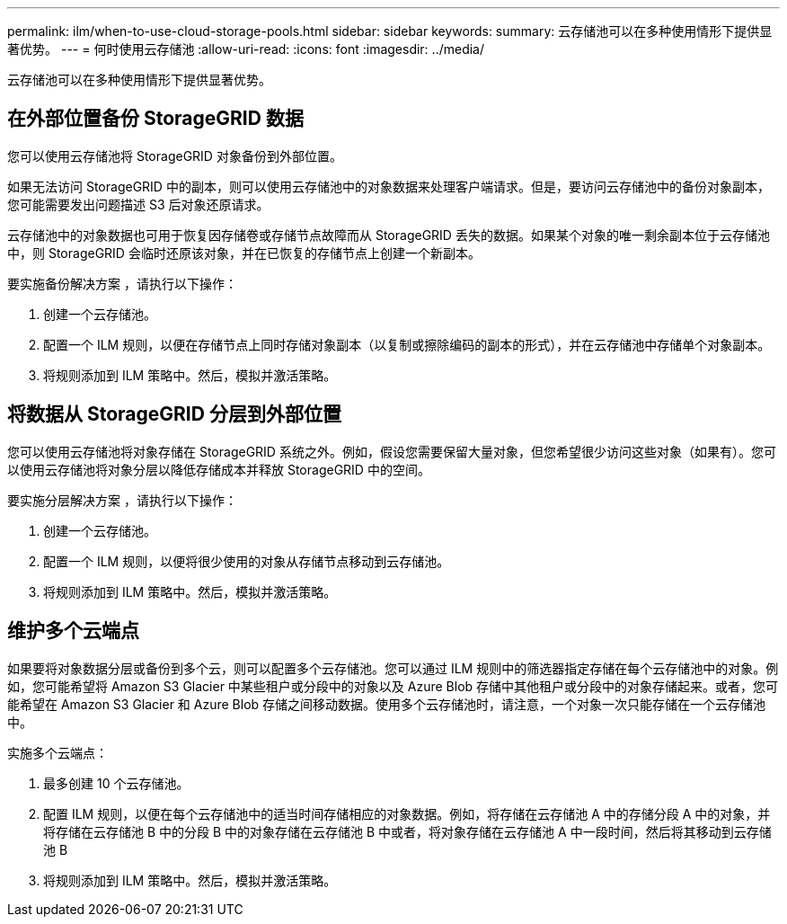 ---
permalink: ilm/when-to-use-cloud-storage-pools.html 
sidebar: sidebar 
keywords:  
summary: 云存储池可以在多种使用情形下提供显著优势。 
---
= 何时使用云存储池
:allow-uri-read: 
:icons: font
:imagesdir: ../media/


[role="lead"]
云存储池可以在多种使用情形下提供显著优势。



== 在外部位置备份 StorageGRID 数据

您可以使用云存储池将 StorageGRID 对象备份到外部位置。

如果无法访问 StorageGRID 中的副本，则可以使用云存储池中的对象数据来处理客户端请求。但是，要访问云存储池中的备份对象副本，您可能需要发出问题描述 S3 后对象还原请求。

云存储池中的对象数据也可用于恢复因存储卷或存储节点故障而从 StorageGRID 丢失的数据。如果某个对象的唯一剩余副本位于云存储池中，则 StorageGRID 会临时还原该对象，并在已恢复的存储节点上创建一个新副本。

要实施备份解决方案 ，请执行以下操作：

. 创建一个云存储池。
. 配置一个 ILM 规则，以便在存储节点上同时存储对象副本（以复制或擦除编码的副本的形式），并在云存储池中存储单个对象副本。
. 将规则添加到 ILM 策略中。然后，模拟并激活策略。




== 将数据从 StorageGRID 分层到外部位置

您可以使用云存储池将对象存储在 StorageGRID 系统之外。例如，假设您需要保留大量对象，但您希望很少访问这些对象（如果有）。您可以使用云存储池将对象分层以降低存储成本并释放 StorageGRID 中的空间。

要实施分层解决方案 ，请执行以下操作：

. 创建一个云存储池。
. 配置一个 ILM 规则，以便将很少使用的对象从存储节点移动到云存储池。
. 将规则添加到 ILM 策略中。然后，模拟并激活策略。




== 维护多个云端点

如果要将对象数据分层或备份到多个云，则可以配置多个云存储池。您可以通过 ILM 规则中的筛选器指定存储在每个云存储池中的对象。例如，您可能希望将 Amazon S3 Glacier 中某些租户或分段中的对象以及 Azure Blob 存储中其他租户或分段中的对象存储起来。或者，您可能希望在 Amazon S3 Glacier 和 Azure Blob 存储之间移动数据。使用多个云存储池时，请注意，一个对象一次只能存储在一个云存储池中。

实施多个云端点：

. 最多创建 10 个云存储池。
. 配置 ILM 规则，以便在每个云存储池中的适当时间存储相应的对象数据。例如，将存储在云存储池 A 中的存储分段 A 中的对象，并将存储在云存储池 B 中的分段 B 中的对象存储在云存储池 B 中或者，将对象存储在云存储池 A 中一段时间，然后将其移动到云存储池 B
. 将规则添加到 ILM 策略中。然后，模拟并激活策略。

